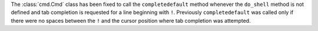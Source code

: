 The :class:`cmd.Cmd` class has been fixed to call the ``completedefault``
method whenever the ``do_shell`` method is not defined and tab completion is
requested for a line beginning with ``!``. Previously ``completedefault``
was called only if there were no spaces between the ``!`` and the cursor
position where tab completion was attempted.
